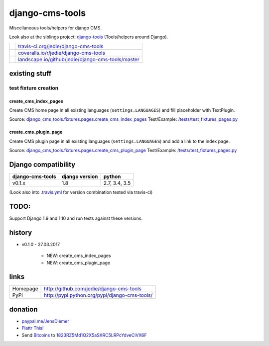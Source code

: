 ================
django-cms-tools
================

Miscellaneous tools/helpers for django CMS.

Look also at the siblings project: `django-tools <https://github.com/jedie/django-tools>`_ (Tools/helpers around Django).

+-----------------------------------+------------------------------------------------------+
| |Build Status on travis-ci.org|   | `travis-ci.org/jedie/django-cms-tools`_              |
+-----------------------------------+------------------------------------------------------+
| |Coverage Status on coveralls.io| | `coveralls.io/r/jedie/django-cms-tools`_             |
+-----------------------------------+------------------------------------------------------+
| |Status on landscape.io|          | `landscape.io/github/jedie/django-cms-tools/master`_ |
+-----------------------------------+------------------------------------------------------+

.. |Build Status on travis-ci.org| image:: https://travis-ci.org/jedie/django-cms-tools.svg
.. _travis-ci.org/jedie/django-cms-tools: https://travis-ci.org/jedie/django-cms-tools/
.. |Coverage Status on coveralls.io| image:: https://coveralls.io/repos/jedie/django-cms-tools/badge.svg
.. _coveralls.io/r/jedie/django-cms-tools: https://coveralls.io/r/jedie/django-cms-tools
.. |Status on landscape.io| image:: https://landscape.io/github/jedie/django-cms-tools/master/landscape.svg
.. _landscape.io/github/jedie/django-cms-tools/master: https://landscape.io/github/jedie/django-cms-tools/master

--------------
existing stuff
--------------

test fixture creation
=====================

create_cms_index_pages
----------------------

Create CMS home page in all existing languages (``settings.LANGUAGES``) and fill placeholder with TextPlugin.

Source: `django_cms_tools.fixtures.pages.create_cms_index_pages <https://github.com/jedie/django-cms-tools/blob/master/django_cms_tools/fixtures/pages.py>`_
Test/Example: `/tests/test_fixtures_pages.py <https://github.com/jedie/django-cms-tools/blob/master/tests/test_fixtures_pages.py>`_

create_cms_plugin_page
----------------------

Create CMS plugin page in all existing languages (``settings.LANGUAGES``) and add a link to the index page.

Source: `django_cms_tools.fixtures.pages.create_cms_plugin_page <https://github.com/jedie/django-cms-tools/blob/master/django_cms_tools/fixtures/pages.py>`_
Test/Example: `/tests/test_fixtures_pages.py`_

--------------------
Django compatibility
--------------------

+------------------+----------------+---------------+
| django-cms-tools | django version | python        |
+==================+================+===============+
| v0.1.x           | 1.8            | 2.7, 3.4, 3.5 |
+------------------+----------------+---------------+

(Look also into `.travis.yml <https://github.com/jedie/django-cms-tools/blob/master/.travis.yml>`_ for version combination tested via travis-ci)

-----
TODO:
-----

Support Django 1.9 and 1.10 and run tests against these versions.

-------
history
-------

* v0.1.0 - 27.03.2017

    * NEW: create_cms_index_pages

    * NEW: create_cms_plugin_page

-----
links
-----

+----------+--------------------------------------------------+
| Homepage | `http://github.com/jedie/django-cms-tools`_      |
+----------+--------------------------------------------------+
| PyPi     | `http://pypi.python.org/pypi/django-cms-tools/`_ |
+----------+--------------------------------------------------+

.. _http://github.com/jedie/django-cms-tools: http://github.com/jedie/django-cms-tools
.. _http://pypi.python.org/pypi/django-cms-tools/: http://pypi.python.org/pypi/django-cms-tools/

--------
donation
--------

* `paypal.me/JensDiemer <https://www.paypal.me/JensDiemer>`_

* `Flattr This! <https://flattr.com/submit/auto?uid=jedie&url=https%3A%2F%2Fgithub.com%2Fjedie%2Fdjango-cms-tools%2F>`_

* Send `Bitcoins <http://www.bitcoin.org/>`_ to `1823RZ5Md1Q2X5aSXRC5LRPcYdveCiVX6F <https://blockexplorer.com/address/1823RZ5Md1Q2X5aSXRC5LRPcYdveCiVX6F>`_

